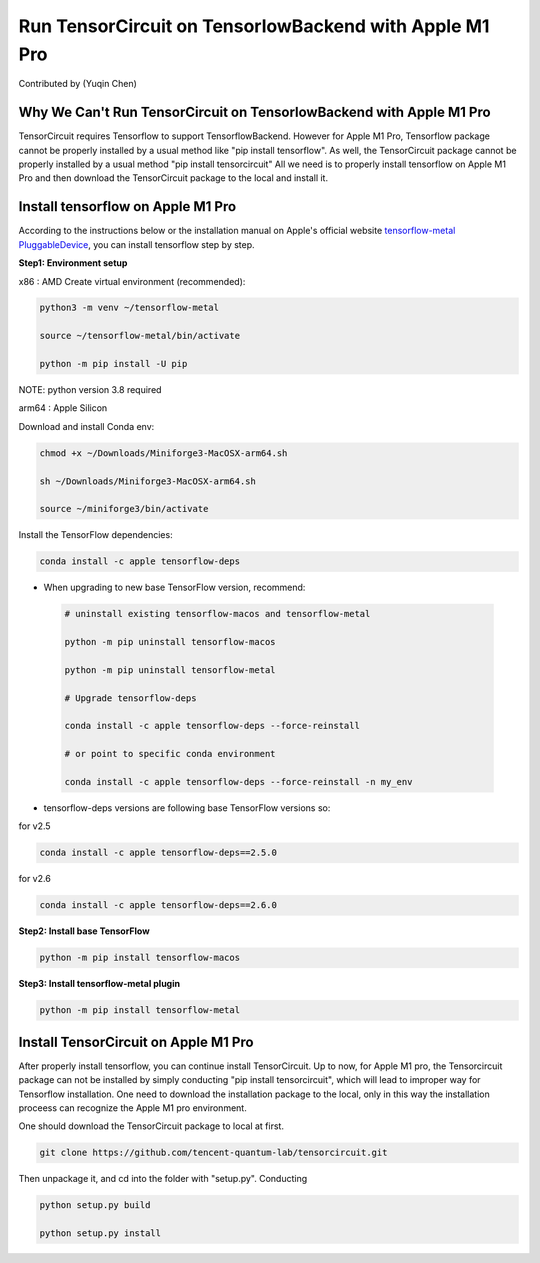 Run TensorCircuit on TensorlowBackend with Apple M1 Pro
========================================================
Contributed by (Yuqin Chen)

Why We Can't Run TensorCircuit on TensorlowBackend with Apple M1 Pro
---------------------------------------------------------------
TensorCircuit requires Tensorflow to support TensorflowBackend. However for Apple M1 Pro, Tensorflow package cannot be properly installed by a usual method like "pip install tensorflow". As well, the TensorCircuit package cannot be properly installed by a usual method "pip install tensorcircuit"
All we need is to properly install tensorflow on Apple M1 Pro and then download the TensorCircuit package to the local and install it. 

Install tensorflow on Apple M1 Pro
---------------------------------------------------------------
According to the instructions below or the installation manual on Apple's official website `tensorflow-metal PluggableDevice <https://developer.apple.com/metal/tensorflow-plugin/>`_, you can install tensorflow step by step.

**Step1: Environment setup**

x86 : AMD
Create virtual environment (recommended):

.. code-block:: bash

    python3 -m venv ~/tensorflow-metal

    source ~/tensorflow-metal/bin/activate

    python -m pip install -U pip

NOTE: python version 3.8 required

arm64 : Apple Silicon

Download and install Conda env:

.. code-block:: bash

    chmod +x ~/Downloads/Miniforge3-MacOSX-arm64.sh

    sh ~/Downloads/Miniforge3-MacOSX-arm64.sh

    source ~/miniforge3/bin/activate
    
Install the TensorFlow dependencies:

.. code-block:: bash

    conda install -c apple tensorflow-deps

- When upgrading to new base TensorFlow version, recommend:

 .. code-block:: bash

    # uninstall existing tensorflow-macos and tensorflow-metal

    python -m pip uninstall tensorflow-macos

    python -m pip uninstall tensorflow-metal

    # Upgrade tensorflow-deps

    conda install -c apple tensorflow-deps --force-reinstall

    # or point to specific conda environment

    conda install -c apple tensorflow-deps --force-reinstall -n my_env

- tensorflow-deps versions are following base TensorFlow versions so:

for v2.5

.. code-block:: bash

    conda install -c apple tensorflow-deps==2.5.0



for v2.6

.. code-block:: bash

    conda install -c apple tensorflow-deps==2.6.0


**Step2: Install base TensorFlow**

.. code-block:: bash

    python -m pip install tensorflow-macos

**Step3: Install tensorflow-metal plugin**

.. code-block:: bash

    python -m pip install tensorflow-metal


Install TensorCircuit on Apple M1 Pro
---------------------------------------------------------------
After properly install tensorflow, you can continue install TensorCircuit. 
Up to now, for Apple M1 pro, the Tensorcircuit package can not be installed by simply
conducting "pip install tensorcircuit", which will lead to improper way for Tensorflow installation.
One need to download the installation package to the local, only in this way the installation proceess can recognize the Apple M1 pro environment. 

One should download the TensorCircuit package to local at first. 

.. code-block:: bash

    git clone https://github.com/tencent-quantum-lab/tensorcircuit.git


Then unpackage it, and cd into the folder with "setup.py". Conducting

.. code-block:: bash

    python setup.py build

    python setup.py install




